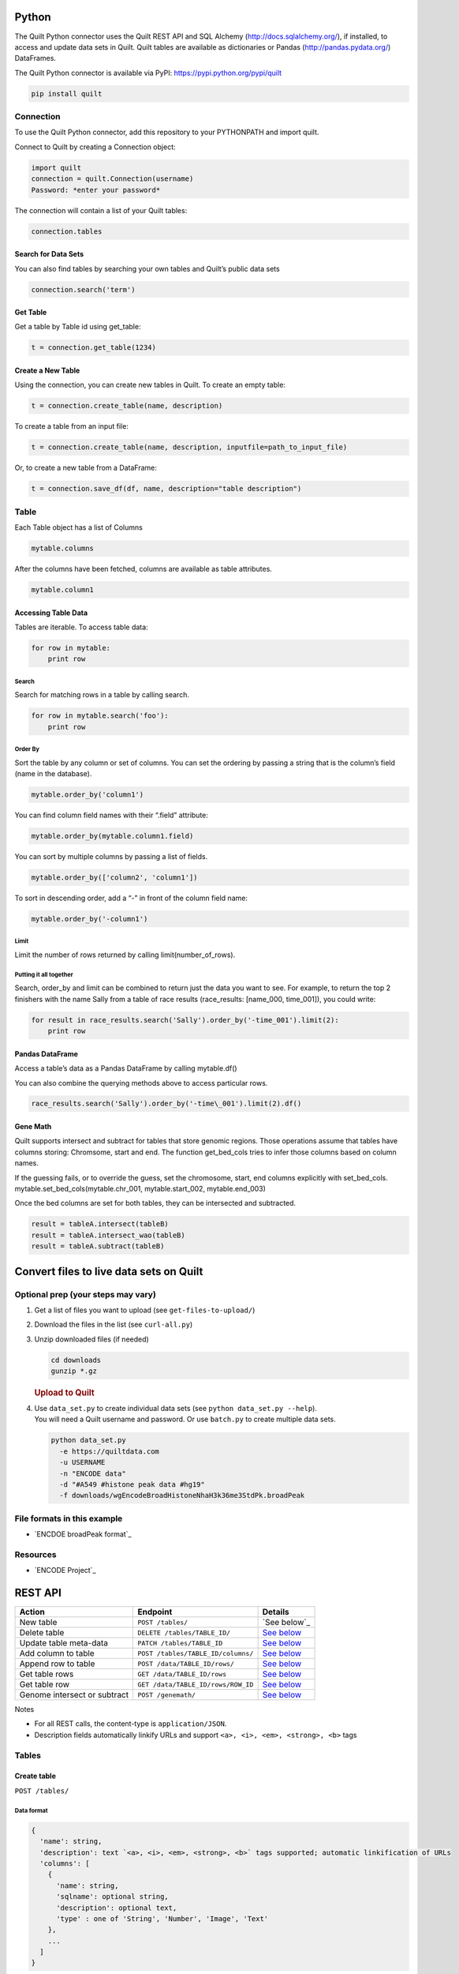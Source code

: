 Python
======

The Quilt Python connector uses the Quilt REST API and SQL Alchemy
(http://docs.sqlalchemy.org/), if installed, to access and update data
sets in Quilt. Quilt tables are available as dictionaries or Pandas
(http://pandas.pydata.org/) DataFrames.

The Quilt Python connector is available via PyPI:
https://pypi.python.org/pypi/quilt

.. code:: python

    pip install quilt


Connection
----------

To use the Quilt Python connector, add this repository to your
PYTHONPATH and import quilt.

Connect to Quilt by creating a Connection object:

.. code:: python

    import quilt
    connection = quilt.Connection(username)
    Password: *enter your password*

The connection will contain a list of your Quilt tables:

.. code:: python

    connection.tables

Search for Data Sets
~~~~~~~~~~~~~~~~~~~~

You can also find tables by searching your own tables and Quilt’s public
data sets

.. code:: python

    connection.search('term')

Get Table
~~~~~~~~~

Get a table by Table id using get\_table:

.. code:: python

    t = connection.get_table(1234)

Create a New Table
~~~~~~~~~~~~~~~~~~

Using the connection, you can create new tables in Quilt. To create an
empty table:

.. code:: python

    t = connection.create_table(name, description)

To create a table from an input file:

.. code:: python

    t = connection.create_table(name, description, inputfile=path_to_input_file)

Or, to create a new table from a DataFrame:

.. code:: python

    t = connection.save_df(df, name, description="table description")



Table
-----

Each Table object has a list of Columns

.. code:: python

    mytable.columns

After the columns have been fetched, columns are available as table
attributes.

.. code:: python

    mytable.column1

Accessing Table Data
~~~~~~~~~~~~~~~~~~~~

Tables are iterable. To access table data:

.. code:: python

    for row in mytable:
        print row

Search
^^^^^^

Search for matching rows in a table by calling search.

.. code:: python

    for row in mytable.search('foo'):
        print row

Order By
^^^^^^^^

Sort the table by any column or set of columns. You can set the ordering
by passing a string that is the column’s field (name in the database).

.. code:: python

    mytable.order_by('column1')

You can find column field names with their “.field” attribute:

.. code:: python

    mytable.order_by(mytable.column1.field)

You can sort by multiple columns by passing a list of fields.

.. code:: python

    mytable.order_by(['column2', 'column1'])

To sort in descending order, add a “-” in front of the column field
name:

.. code:: python

    mytable.order_by('-column1')

Limit
^^^^^

Limit the number of rows returned by calling limit(number\_of\_rows).

Putting it all together
^^^^^^^^^^^^^^^^^^^^^^^

Search, order\_by and limit can be combined to return just the data you
want to see. For example, to return the top 2 finishers with the name
Sally from a table of race results (race\_results: [name\_000,
time\_001]), you could write:

.. code:: python

    for result in race_results.search('Sally').order_by('-time_001').limit(2):
        print row

Pandas DataFrame
~~~~~~~~~~~~~~~~

Access a table’s data as a Pandas DataFrame by calling mytable.df()

You can also combine the querying methods above to access particular
rows.

.. code:: python

    race_results.search('Sally').order_by('-time\_001').limit(2).df()

Gene Math
~~~~~~~~~

Quilt supports intersect and subtract for tables that store genomic
regions. Those operations assume that tables have columns storing:
Chromsome, start and end. The function get\_bed\_cols tries to infer
those columns based on column names.

If the guessing fails, or to override the guess, set the chromosome,
start, end columns explicitly with set\_bed\_cols.
mytable.set\_bed\_cols(mytable.chr\_001, mytable.start\_002,
mytable.end\_003)

Once the bed columns are set for both tables, they can be intersected
and subtracted.

.. code:: python

    result = tableA.intersect(tableB)
    result = tableA.intersect_wao(tableB)
    result = tableA.subtract(tableB)

Convert files to live data sets on Quilt
========================================

Optional prep (your steps may vary)
-----------------------------------

#. Get a list of files you want to upload (see ``get-files-to-upload/``)
#. Download the files in the list (see ``curl-all.py``)
#. Unzip downloaded files (if needed)

   .. code:: bash

       cd downloads
       gunzip *.gz

   .. rubric:: Upload to Quilt
      :name: upload-to-quilt

#. | Use ``data_set.py`` to create individual data sets (see
     ``python data_set.py --help``).
   | You will need a Quilt username and password. Or use ``batch.py`` to
     create multiple data sets.

   .. code:: bash

       python data_set.py
         -e https://quiltdata.com
         -u USERNAME
         -n "ENCODE data"
         -d "#A549 #histone peak data #hg19"
         -f downloads/wgEncodeBroadHistoneNhaH3k36me3StdPk.broadPeak

File formats in this example
----------------------------

-  `ENCDOE broadPeak format`_

Resources
---------

-  `ENCODE Project`_

REST API
========

+--------------------------------+--------------------------------------+-------------------------------------------+
| Action                         | Endpoint                             | Details                                   |
+================================+======================================+===========================================+
| New table                      | ``POST /tables/``                    | `See below`_                              |
+--------------------------------+--------------------------------------+-------------------------------------------+
| Delete table                   | ``DELETE /tables/TABLE_ID/``         | `See below <#delete-table>`__             |
+--------------------------------+--------------------------------------+-------------------------------------------+
| Update table meta-data         | ``PATCH /tables/TABLE_ID``           | `See below <#update-table-meta-data>`__   |
+--------------------------------+--------------------------------------+-------------------------------------------+
| Add column to table            | ``POST /tables/TABLE_ID/columns/``   | `See below <#add-column-to-table>`__      |
+--------------------------------+--------------------------------------+-------------------------------------------+
| Append row to table            | ``POST /data/TABLE_ID/rows/``        | `See below <#append-row>`__               |
+--------------------------------+--------------------------------------+-------------------------------------------+
| Get table rows                 | ``GET /data/TABLE_ID/rows``          | `See below <#get-rows>`__                 |
+--------------------------------+--------------------------------------+-------------------------------------------+
| Get table row                  | ``GET /data/TABLE_ID/rows/ROW_ID``   | `See below <#get-row>`__                  |
+--------------------------------+--------------------------------------+-------------------------------------------+
| Genome intersect or subtract   | ``POST /genemath/``                  | `See below <#intersect-or-subtract>`__    |
+--------------------------------+--------------------------------------+-------------------------------------------+

Notes

-  For all REST calls, the content-type is ``application/JSON``.
-  Description fields automatically linkify URLs and support
   ``<a>, <i>, <em>, <strong>, <b>`` tags

Tables
------

Create table
~~~~~~~~~~~~

``POST /tables/``

Data format
^^^^^^^^^^^

.. code:: javascript

    {
      'name': string,
      'description': text `<a>, <i>, <em>, <strong>, <b>` tags supported; automatic linkification of URLs
      'columns': [
        {
          'name': string,
          'sqlname': optional string,
          'description': optional text,
          'type' : one of 'String', 'Number', 'Image', 'Text'
        },
        ...
      ]
    }

Returns
^^^^^^^

Table data as JSON object, includes ``id`` field with the table’s
identifier.

Add column to table
~~~~~~~~~~~~~~~~~~~

``POST /tables/TABLE_ID/columns/``

Data format
^^^^^^^^^^^

.. code:: javascript

    {
       'name': string,
       'sqlname': optional string,
       'description': text,
       'type': one of 'String', 'Number', 'Image', or 'Text'
    }

Returns
^^^^^^^

Column data as JSON object, includes ``id`` field with the column’s
identifier.

Delete table
~~~~~~~~~~~~

``DELETE /tables/TABLE_ID``

Update table meta-data
~~~~~~~~~~~~~~~~~~~~~~

``PATCH /tables/TABLE_ID``

Data format
^^^^^^^^^^^

.. code:: javascript

    {
       'name': string,
       'description': text
    }

Table Data
----------

-  Use column ``sqlname`` as keys in input data

Append row
~~~~~~~~~~

``POST /data/TABLE_ID/rows/``

Data format
^^^^^^^^^^^

.. code:: javascript

    [
      {columnSqlname0: value0, columnSqlname1 : value1, ... },
      ...
    ]

Get rows
~~~~~~~~

``GET /data/TABLE_ID/rows`` \* Rows are keyed by the Quilt Row ID field
``qrid`` \* NOTE: Currently limited to the first 500 rows

Returns
^^^^^^^

Row data as JSON object, keyed by column.sqlname.

Get row
~~~~~~~

``GET /data/TABLE_ID/rows/ROW_ID``

Returns
^^^^^^^

Row data as JSON object, keyed by column.sqlname.

Quilt tables
------------

Join
~~~~

``POST /quilts/`` #### Data format

.. code:: javascript

    {
      'left_table_id': int,
      'right_table_id': int,
      'left_column_id': int,
      'right_column_id': int,
      'jointype': one of 'inner', 'leftOuter', 'firstMatch'
    }

Returns
^^^^^^^

Quilt info as JSON object, includes ``sqlname`` field with the quilt’s
identifier.

Undo join
~~~~~~~~~

``DELETE /quilts/QUILT_SQLNAME``

Genome Math
-----------

-  Performs a gene math operation on two tables
-  Creates a new table with the result.
-  Columns are specified by ``column.id``.

Intersect or subtract
~~~~~~~~~~~~~~~~~~~~~

``POST /genemath/``

Data Format
^^^^^^^^^^^

.. code:: javascript

    {
      'operator': one of 'Intersect' or 'Subtract',
      'left_chr': integer (column id),
      'left_start': integer (column id),
      'left_end':  integer (column id),
      'right_chr':  integer (column id),
      'right_start': integer (column id),
      'right_end':  integer (column id)
    }

Returns
^^^^^^^

JSON object representing the result table.

Development
-----------

Python 2.7 tests in-progress. Tests run with:

.. code:: python

    pip install -r requirements.text
    pip install pytest
    pytest tests

